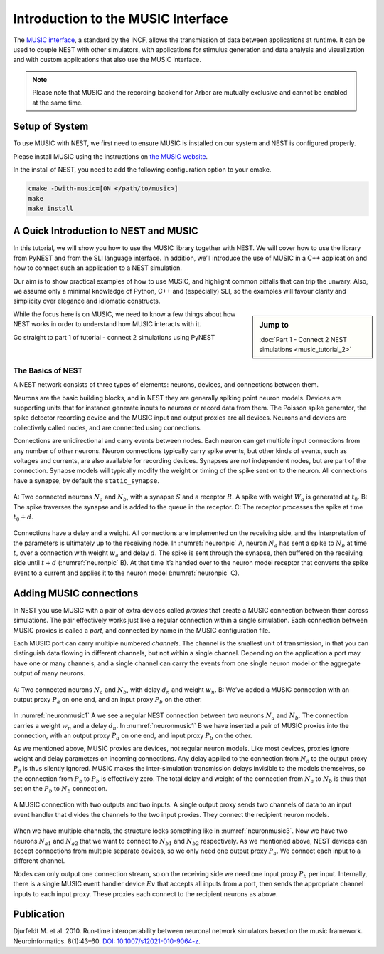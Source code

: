 Introduction to the MUSIC Interface
=====================================

The `MUSIC interface <http://software.incf.org/software/music>`_, a
standard by the INCF, allows the transmission of data between applications
at runtime. It can be used to couple NEST with other simulators, with
applications for stimulus generation and data analysis and visualization and
with custom applications that also use the MUSIC interface.

.. note::

   Please note that MUSIC and the recording backend for Arbor are mutually exclusive and cannot be enabled at the same time. 

Setup of System
-----------------
To use MUSIC with NEST, we first need to ensure MUSIC is installed on our system
and NEST is configured properly.

Please install MUSIC using the instructions on `the MUSIC website <https://github.com/INCF/MUSIC>`_.

In the install of NEST, you need to add the following configuration option to
your cmake.

.. code-block:: sh

    cmake -Dwith-music=[ON </path/to/music>]
    make
    make install

A Quick Introduction to NEST and MUSIC
---------------------------------------

In this tutorial, we will show you how to use the MUSIC library together
with NEST. We will cover how to use the library from PyNEST and from the
SLI language interface. In addition, we’ll introduce the use of MUSIC in
a C++ application and how to connect such an application to a NEST
simulation.

Our aim is to show practical examples of how to use MUSIC, and
highlight common pitfalls that can trip the unwary. Also, we assume only
a minimal knowledge of Python, C++ and (especially) SLI, so the examples
will favour clarity and simplicity over elegance and idiomatic
constructs.

.. sidebar:: Jump to

    :doc:`Part 1 - Connect 2 NEST simulations <music_tutorial_2>`



While the focus here is on MUSIC, we need to know a few things about how
NEST works in order to understand how MUSIC interacts with it.

Go straight to part 1 of tutorial - connect 2 simulations using PyNEST

The Basics of NEST
~~~~~~~~~~~~~~~~~~~~

A NEST network consists of three types of elements: neurons, devices,
and connections between them.

Neurons are the basic building blocks, and in NEST they are generally
spiking point neuron models. Devices are supporting units that for
instance generate inputs to neurons or record data from them. The
Poisson spike generator, the spike detector recording device and the
MUSIC input and output proxies are all devices. Neurons and devices are
collectively called nodes, and are connected using connections.

Connections are unidirectional and carry events between nodes. Each
neuron can get multiple input connections from any number of other
neurons. Neuron connections typically carry spike events, but other
kinds of events, such as voltages and currents, are also available for
recording devices. Synapses are not independent nodes, but are part of
the connection. Synapse models will typically modify the weight or
timing of the spike sent on to the neuron. All connections have a
synapse, by default the ``static_synapse``.

.. _neuronpic:

.. figure:: neuron.png
   :width: 200px
   :align: center

   A: Two connected neurons :math:`N_a` and :math:`N_b`, with a
   synapse :math:`S` and a receptor :math:`R`. A spike with weight
   :math:`W_a` is generated at :math:`t_0`. B: The spike traverses the
   synapse and is added to the queue in the receptor. C: The receptor
   processes the spike at time :math:`t_0 + d`.

Connections have a delay and a weight. All connections are implemented
on the receiving side, and the interpretation of the parameters is
ultimately up to the receiving node. In :numref:`neuronpic` A, neuron
:math:`N_a` has sent a spike to :math:`N_b` at time :math:`t`, over a
connection with weight :math:`w_a` and delay :math:`d`. The spike is
sent through the synapse, then buffered on the receiving side until
:math:`t+d` (:numref:`neuronpic` B). At that time it’s handed over to the
neuron model receptor that converts the spike event to a current and
applies it to the neuron model (:numref:`neuronpic` C).


Adding MUSIC connections
------------------------

In NEST you use MUSIC with a pair of extra devices called *proxies* that
create a MUSIC connection between them across simulations. The pair
effectively works just like a regular connection within a single
simulation. Each connection between MUSIC proxies is called a *port*,
and connected by name in the MUSIC configuration file.

Each MUSIC port can carry multiple numbered *channels*. The channel is
the smallest unit of transmission, in that you can distinguish data
flowing in different channels, but not within a single channel.
Depending on the application a port may have one or many channels, and a
single channel can carry the events from one single neuron model or the
aggregate output of many neurons.

.. _neuronmusic1:

.. figure:: neuronmusic1.png
   :width: 200px
   :align: center

   A: Two connected neurons :math:`N_a` and :math:`N_b`, with delay
   :math:`d_n` and weight :math:`w_n`. B: We’ve added a MUSIC connection
   with an output proxy :math:`P_a` on one end, and an input proxy
   :math:`P_b` on the other.

In :numref:`neuronmusic1` A we see a regular NEST connection between
two neurons :math:`N_a` and :math:`N_b`. The connection carries a weight
:math:`w_n` and a delay :math:`d_n`. In :numref:`neuronmusic1` B we
have inserted a pair of MUSIC proxies into the connection, with an
output proxy :math:`P_a` on one end, and input proxy :math:`P_b` on the
other.

As we mentioned above, MUSIC proxies are devices, not regular neuron
models. Like most devices, proxies ignore weight and delay parameters on
incoming connections. Any delay applied to the connection from
:math:`N_a` to the output proxy :math:`P_a` is thus silently ignored.
MUSIC makes the inter-simulation transmission delays invisible to the
models themselves, so the connection from :math:`P_a` to :math:`P_b` is
effectively zero. The total delay and weight of the connection from
:math:`N_a` to :math:`N_b` is thus that set on the :math:`P_b` to
:math:`N_b` connection.

.. _neuronmusic3:

.. figure:: neuronmusic3.png
   :width: 200px
   :align: center

   A MUSIC connection with two outputs and two inputs. A single output
   proxy sends two channels of data to an input event handler that
   divides the channels to the two input proxies. They connect the
   recipient neuron models.

When we have multiple channels, the structure looks something like in
:numref:`neuronmusic3`. Now we have two neurons :math:`N_{a1}` and
:math:`N_{a2}` that we want to connect to :math:`N_{b1}` and
:math:`N_{b2}` respectively. As we mentioned above, NEST devices can
accept connections from multiple separate devices, so we only need one
output proxy :math:`P_a`. We connect each input to a different channel.

Nodes can only output one connection stream, so on the receiving side we
need one input proxy :math:`P_b` per input. Internally, there is a
single MUSIC event handler device :math:`Ev` that accepts all inputs
from a port, then sends the appropriate channel inputs to each input
proxy. These proxies each connect to the recipient neurons as above.

Publication
-------------

Djurfeldt M. et al. 2010. Run-time interoperability between neuronal
network simulators based on the music framework. Neuroinformatics.
8(1):43–60. `DOI: 10.1007/s12021-010-9064-z <https://link.springer.com/article/10.1007/s12021-010-9064-z>`_.
